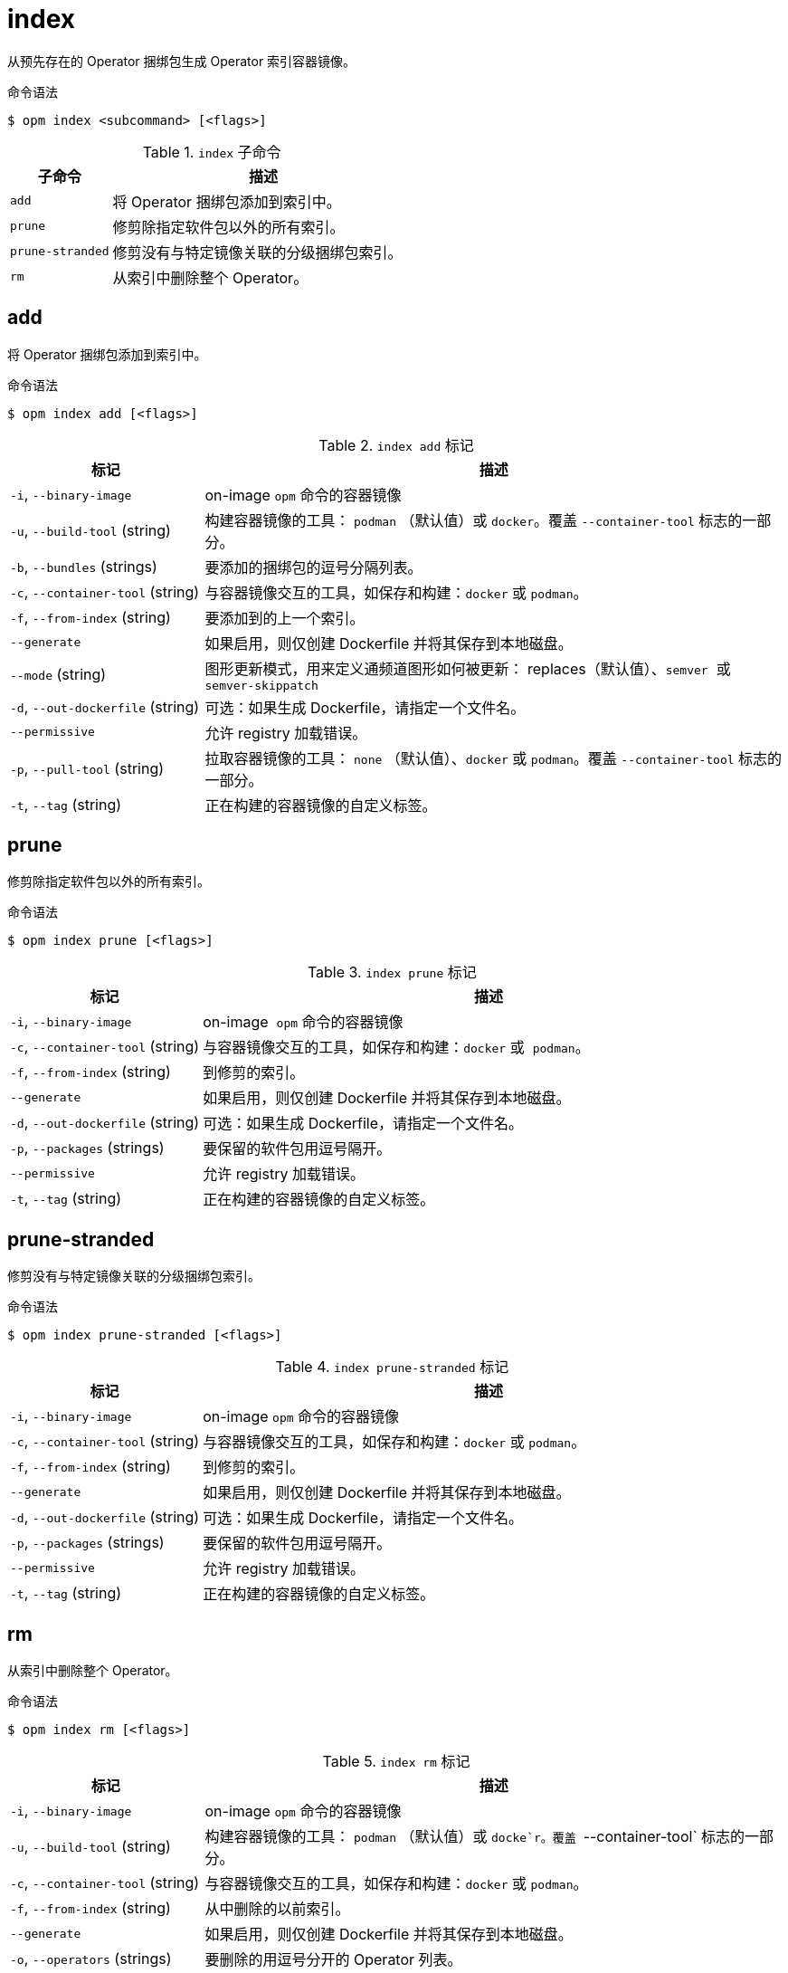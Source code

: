 // Module included in the following assemblies:
//
// * cli_reference/opm/cli-opm-ref.adoc

[id="opm-cli-ref-index_{context}"]
= index

从预先存在的 Operator 捆绑包生成 Operator 索引容器镜像。

.命令语法
[source,terminal]
----
$ opm index <subcommand> [<flags>]
----

.`index` 子命令
[options="header",cols="1,3"]
|===
|子命令 |描述

|`add`
|将 Operator 捆绑包添加到索引中。

|`prune`
|修剪除指定软件包以外的所有索引。

|`prune-stranded`
|修剪没有与特定镜像关联的分级捆绑包索引。

|`rm`
|从索引中删除整个 Operator。

|===

[id="opm-cli-ref-index-add_{context}"]
== add

将 Operator 捆绑包添加到索引中。

.命令语法
[source,terminal]
----
$ opm index add [<flags>]
----

.`index add` 标记
[options="header",cols="1,3"]
|===
|标记 |描述

|`-i`, `--binary-image`
|on-image `opm` 命令的容器镜像

|`-u`, `--build-tool` (string)
|构建容器镜像的工具： `podman` （默认值）或 `docker`。覆盖 `--container-tool` 标志的一部分。

|`-b`, `--bundles` (strings)
|要添加的捆绑包的逗号分隔列表。

|`-c`, `--container-tool` (string)
|与容器镜像交互的工具，如保存和构建：`docker` 或 `podman`。

|`-f`, `--from-index` (string)
|要添加到的上一个索引。

|`--generate`
|如果启用，则仅创建 Dockerfile 并将其保存到本地磁盘。

|`--mode` (string)
|图形更新模式，用来定义通频道图形如何被更新： replaces（默认值）、`semver`  或  `semver-skippatch`

|`-d`, `--out-dockerfile` (string)
|可选：如果生成 Dockerfile，请指定一个文件名。

|`--permissive`
|允许 registry 加载错误。

|`-p`, `--pull-tool` (string)
|拉取容器镜像的工具： `none` （默认值）、`docker` 或 `podman`。覆盖 `--container-tool` 标志的一部分。

|`-t`, `--tag` (string)
|正在构建的容器镜像的自定义标签。

|===

[id="opm-cli-ref-index-prune_{context}"]
== prune

修剪除指定软件包以外的所有索引。

.命令语法
[source,terminal]
----
$ opm index prune [<flags>]
----

.`index prune`  标记
[options="header",cols="1,3"]
|===
|标记 |描述

|`-i`, `--binary-image`
|on-image  `opm` 命令的容器镜像

|`-c`, `--container-tool` (string)
|与容器镜像交互的工具，如保存和构建：`docker` 或  `podman`。

|`-f`, `--from-index` (string)
|到修剪的索引。

|`--generate`
|如果启用，则仅创建 Dockerfile 并将其保存到本地磁盘。

|`-d`, `--out-dockerfile` (string)
|可选：如果生成 Dockerfile，请指定一个文件名。

|`-p`, `--packages` (strings)
|要保留的软件包用逗号隔开。

|`--permissive`
|允许 registry 加载错误。

|`-t`, `--tag` (string)
|正在构建的容器镜像的自定义标签。

|===

[id="opm-cli-ref-index-prune-stranded_{context}"]
== prune-stranded

修剪没有与特定镜像关联的分级捆绑包索引。

.命令语法
[source,terminal]
----
$ opm index prune-stranded [<flags>]
----

.`index prune-stranded` 标记
[options="header",cols="1,3"]
|===
|标记 |描述

|`-i`, `--binary-image`
|on-image `opm` 命令的容器镜像

|`-c`, `--container-tool` (string)
|与容器镜像交互的工具，如保存和构建：`docker` 或 `podman`。

|`-f`, `--from-index` (string)
|到修剪的索引。

|`--generate`
|如果启用，则仅创建 Dockerfile 并将其保存到本地磁盘。

|`-d`, `--out-dockerfile` (string)
|可选：如果生成 Dockerfile，请指定一个文件名。

|`-p`, `--packages` (strings)
|要保留的软件包用逗号隔开。

|`--permissive`
|允许 registry 加载错误。

|`-t`, `--tag` (string)
|正在构建的容器镜像的自定义标签。

|===

[id="opm-cli-ref-index-rm_{context}"]
== rm

从索引中删除整个 Operator。

.命令语法
[source,terminal]
----
$ opm index rm [<flags>]
----

.`index rm` 标记
[options="header",cols="1,3"]
|===
|标记 |描述

|`-i`, `--binary-image`
|on-image `opm` 命令的容器镜像

|`-u`, `--build-tool` (string)
|构建容器镜像的工具： `podman` （默认值）或 `docke`r。覆盖 `--container-tool` 标志的一部分。

|`-c`, `--container-tool` (string)
|与容器镜像交互的工具，如保存和构建：`docker` 或 `podman`。

|`-f`, `--from-index` (string)
|从中删除的以前索引。

|`--generate`
|如果启用，则仅创建 Dockerfile 并将其保存到本地磁盘。

|`-o`, `--operators` (strings)
|要删除的用逗号分开的 Operator 列表。

|`-d`, `--out-dockerfile` (string)
|可选：如果生成 Dockerfile，请指定一个文件名。

|`-p`, `--packages` (strings)
|要保留的软件包用逗号隔开。

|`--permissive`
|允许 registry 加载错误。

|`-p`, `--pull-tool` (string)
|拉取容器镜像的工具： `none` （默认值）、`docker` 或 `podman`。覆盖 `--container-tool `标志的一部分。

|`-t`, `--tag` (string)
|正在构建的容器镜像的自定义标签。

|===
